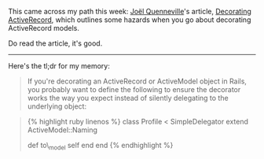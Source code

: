 This came across my path this week:
[[https://robots.thoughtbot.com/authors/joel-quenneville][Joël
Quenneville]]'s article,
[[file:%7B%7B%20page.source%20%7D%7D][Decorating ActiveRecord]], which
outlines some hazards when you go about decorating ActiveRecord models.

Do read the article, it's good.

--------------

Here's the tl;dr for my memory:

#+BEGIN_QUOTE
  If you're decorating an ActiveRecord or ActiveModel object in Rails,
  you probably want to define the following to ensure the decorator
  works the way you expect instead of silently delegating to the
  underlying object:
#+END_QUOTE

#+BEGIN_HTML
  <blockquote>
#+END_HTML

{% highlight ruby linenos %} class Profile < SimpleDelegator extend
ActiveModel::Naming

def to\_model self end end {% endhighlight %}

#+BEGIN_HTML
  </blockquote>
#+END_HTML
